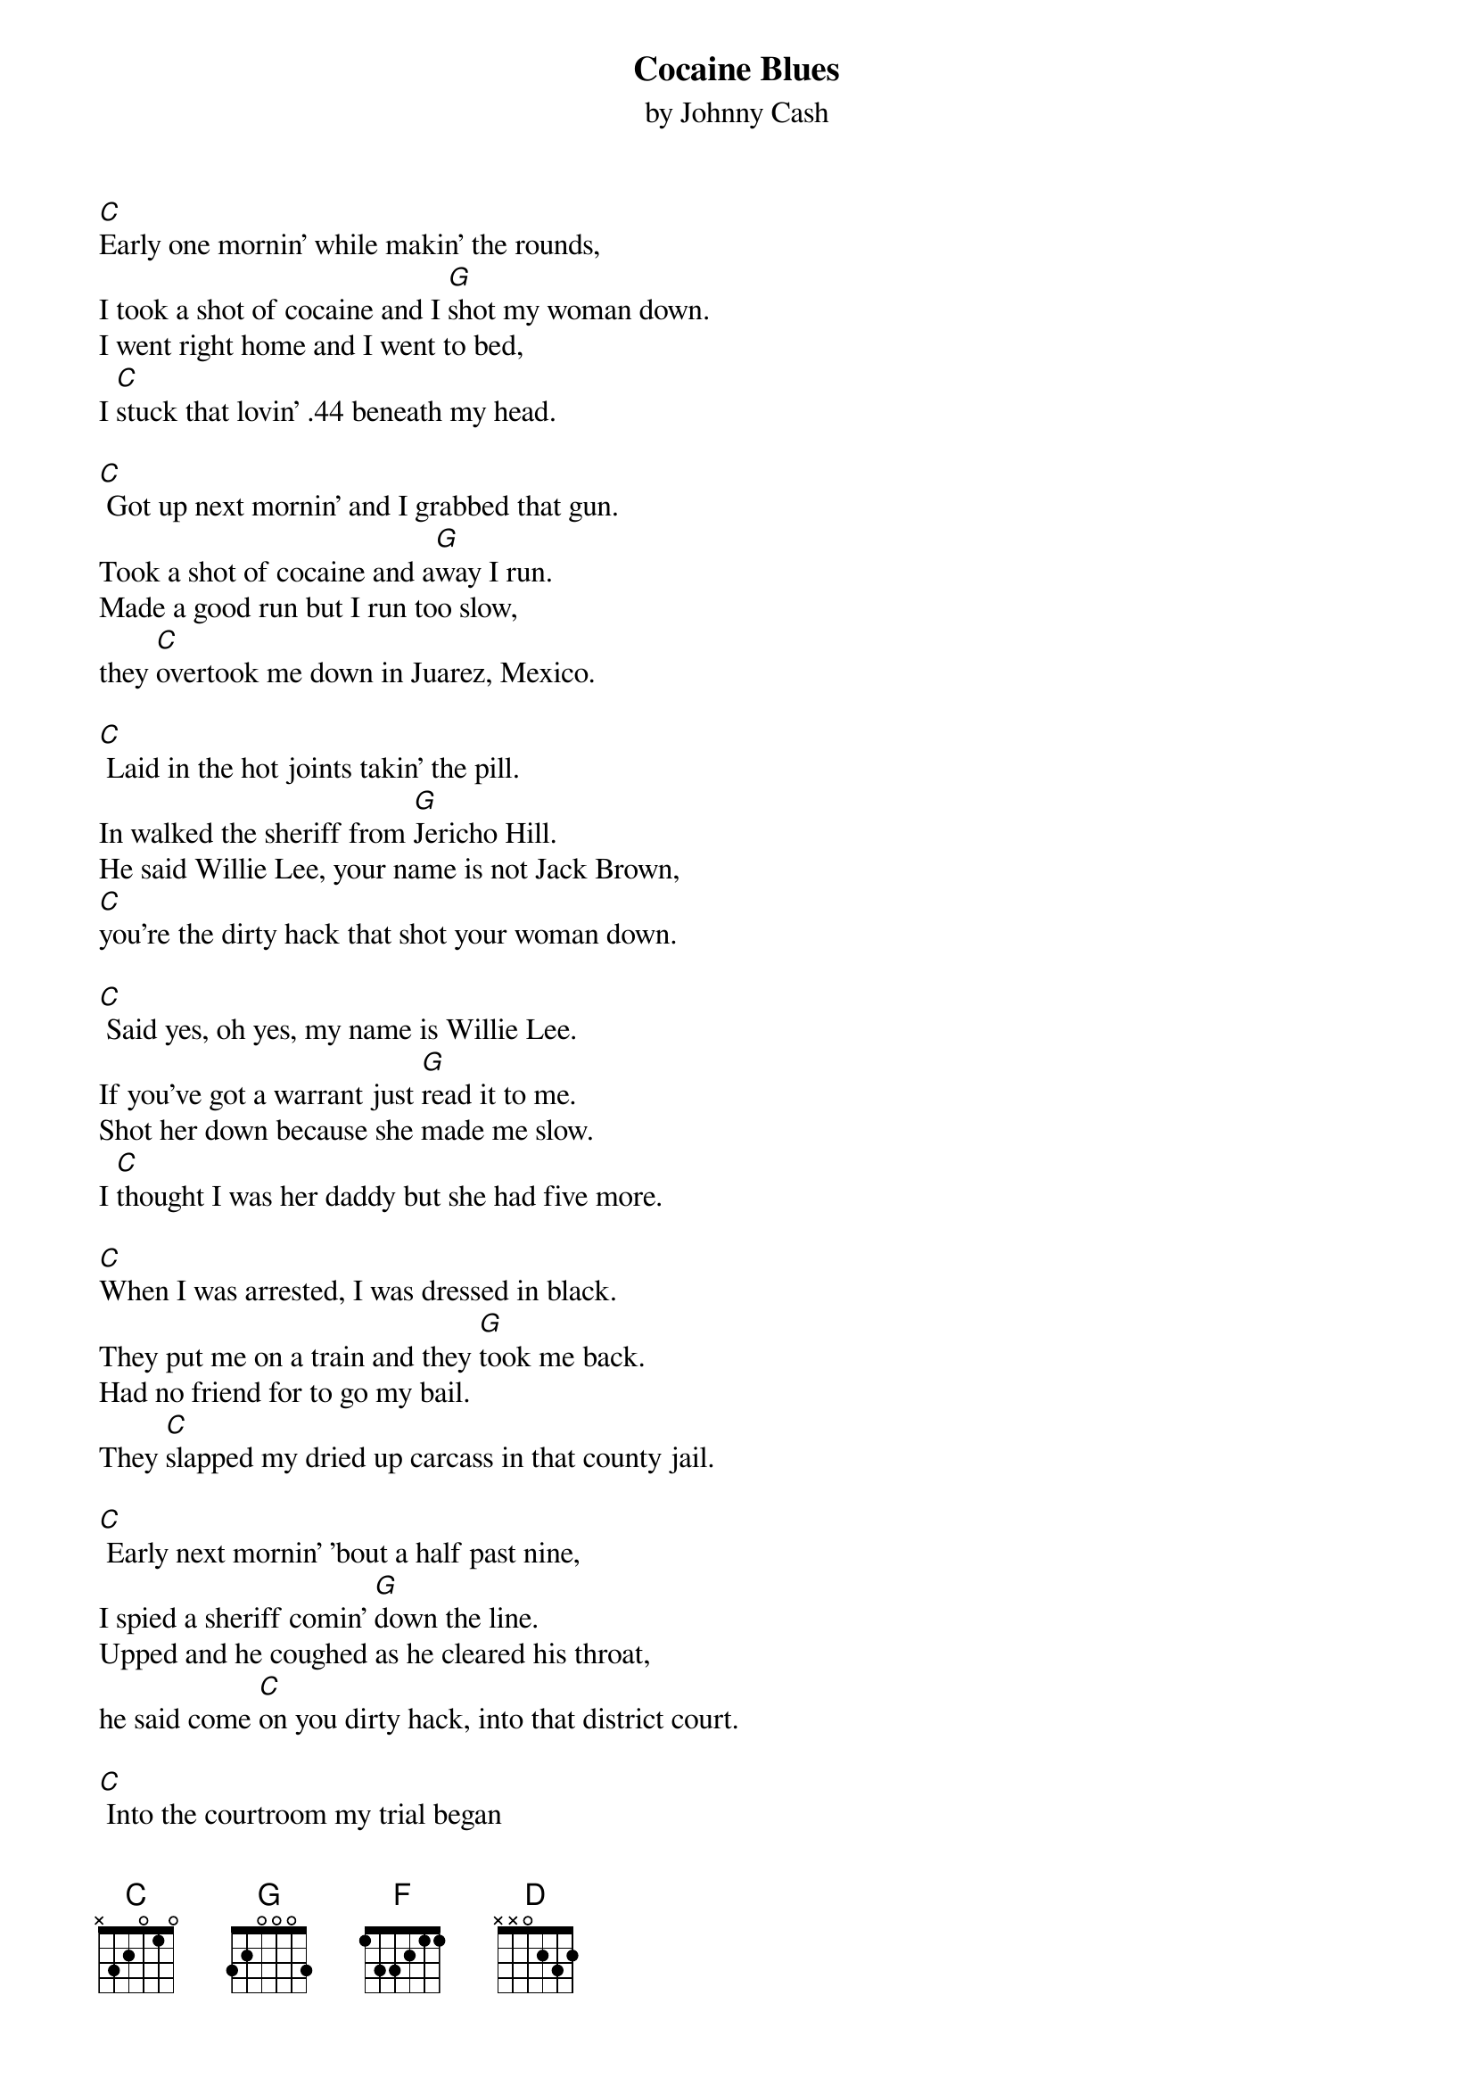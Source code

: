 {t: Cocaine Blues}
{st: by Johnny Cash}

[C]Early one mornin' while makin' the rounds,
I took a shot of cocaine and I [G]shot my woman down.
I went right home and I went to bed,
I [C]stuck that lovin' .44 beneath my head.

[C] Got up next mornin' and I grabbed that gun.
Took a shot of cocaine and a[G]way I run.
Made a good run but I run too slow,
they [C]overtook me down in Juarez, Mexico.

[C] Laid in the hot joints takin' the pill.
In walked the sheriff from [G]Jericho Hill.
He said Willie Lee, your name is not Jack Brown,
[C]you're the dirty hack that shot your woman down.

[C] Said yes, oh yes, my name is Willie Lee.
If you've got a warrant just [G]read it to me.
Shot her down because she made me slow.
I [C]thought I was her daddy but she had five more.

[C]When I was arrested, I was dressed in black.
They put me on a train and they [G]took me back.
Had no friend for to go my bail.
They [C]slapped my dried up carcass in that county jail.

[C] Early next mornin' 'bout a half past nine,
I spied a sheriff comin' [G]down the line.
Upped and he coughed as he cleared his throat,
he said come [C]on you dirty hack, into that district court.

[C] Into the courtroom my trial began
where I was held by [G]twelve honest men.
Just before the jury started out,
I [C]saw that little judge commence to look about.

[C] In about five minutes in walked a man
holding the verdict in [G]his right hand.
The verdict read in the first degree,
I [C]hollered lordy lordy, have mercy on me.

[C] The judge, he smiled as he picked up his pen.
Ninety-nine years in the [G]San Quentin pen.
Ninety-nine years underneath that ground,
I [C]can't forget the day I shot my woman down.

[C] Come all, you gotta listen [F]unto me,
lay off t[D]hat whiskey an[G]d let that cocaine [C]be.
